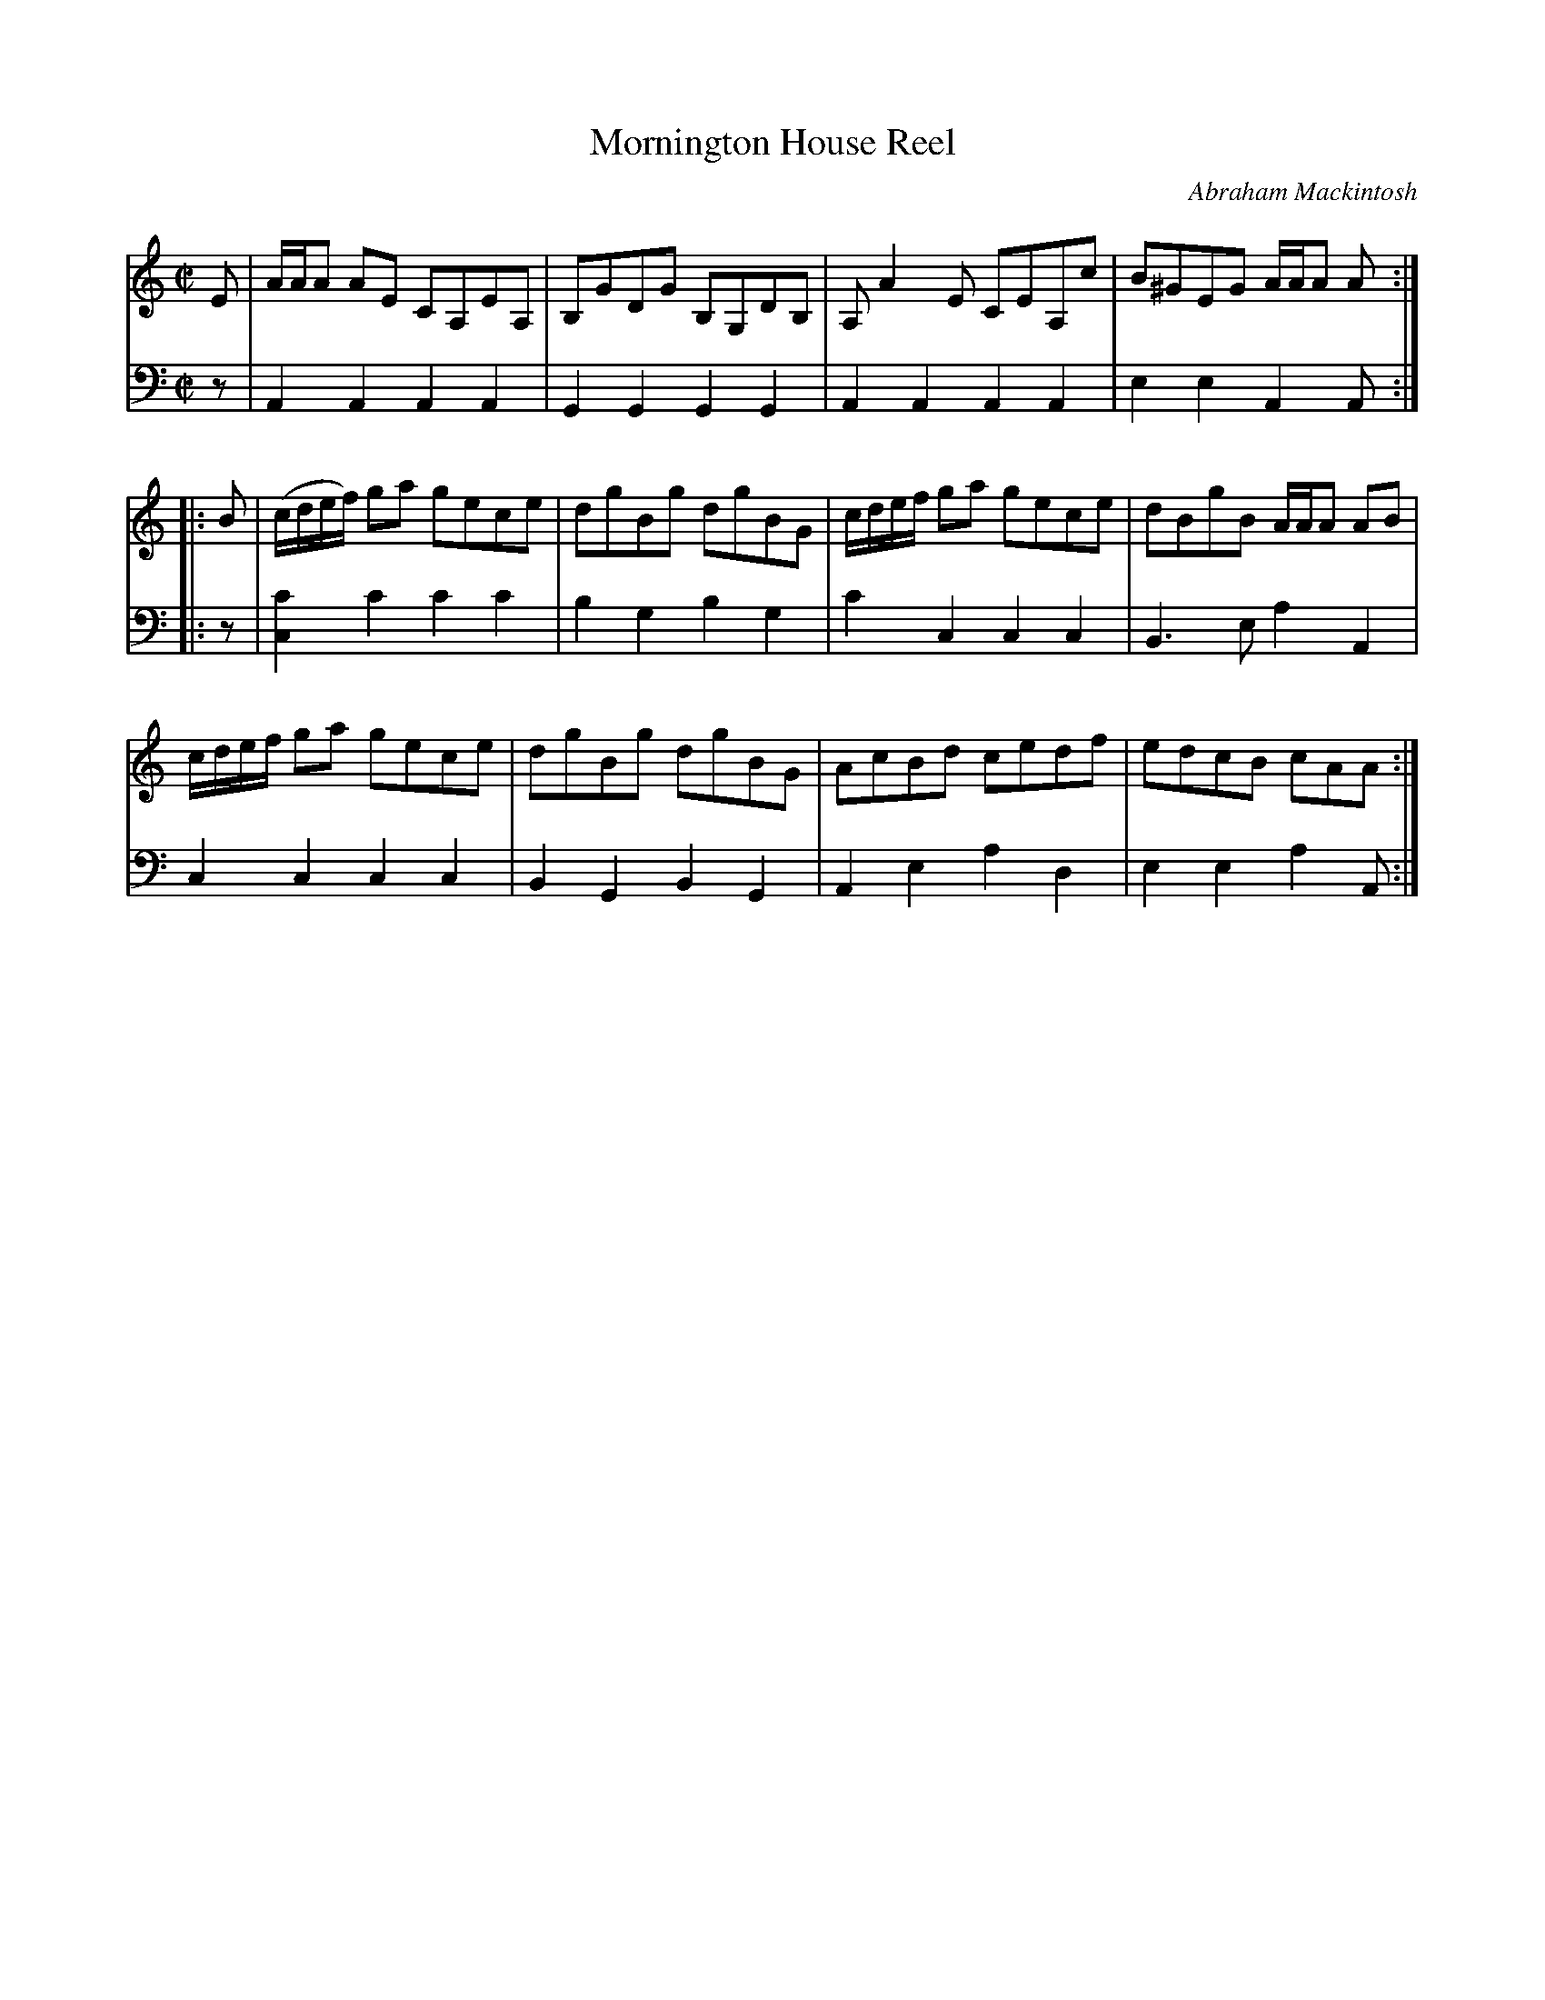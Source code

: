 X: 093
T: Mornington House Reel
C: Abraham Mackintosh
R: reel
M: C|
L: 1/8
Z: 2011 John Chambers <jc:trillian.mit.edu>
B: Abraham Mackintosh "A Collection of Strathspeys, Reels, Jigs &c.", Newcastle, after 1797, p.9
F: http://imslp.info/files/imglnks/usimg/a/a8/IMSLP80796-PMLP164326-Abraham_Mackintosh_coll.pdf
K: Am
V: 1
   E | A/A/A AE CA,EA, | B,GDG B,G,DB, | A,A2E CEA,c | B^GEG A/A/A A :|
|: B | (c/d/e/f/) ga gece | dgBg dgBG | c/d/e/f/ ga gece | dBgB A/A/A AB |
       c/d/e/f/ ga gece | dgBg dgBG | AcBd cedf | edcB cAA :|
V: 2 clef=bass middle=d
   z | A2A2 A2A2 | G2G2 G2G2 | A2A2 A2A2 | e2e2 A2A :|
|: z | [c'2c2]c'2 c'2c'2 | b2g2 b2g2 | c'2c2 c2c2 | B3e a2A2 |
       c2c2 c2c2 | B2G2 B2G2 | A2e2 a2d2 | e2e2 a2A :|
